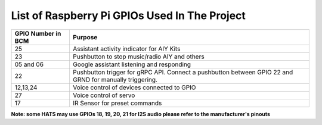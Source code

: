 ************************************************  
List of Raspberry Pi GPIOs Used In The Project  
************************************************  


+-------------------+-----------------------------------------------------------------------+
| GPIO Number in BCM| Purpose                                                               |
+===================+=======================================================================+
| 25                | Assistant activity indicator for AIY Kits                             |
+-------------------+-----------------------------------------------------------------------+
| 23                | Pushbutton to stop music/radio AIY and others                         |
+-------------------+-----------------------------------------------------------------------+
| 05 and 06         | Google assistant listening and responding                             |  
+-------------------+-----------------------------------------------------------------------+
| 22                | Pushbutton trigger for gRPC API.                                      |
|                   | Connect a pushbutton between GPIO 22 and GRND for manually triggering.| 
+-------------------+-----------------------------------------------------------------------+
| 12,13,24          | Voice control of devices connected to GPIO                            | 
+-------------------+-----------------------------------------------------------------------+
| 27                | Voice control of servo                                                |
+-------------------+-----------------------------------------------------------------------+
| 17                | IR Sensor for preset commands                                         |
+-------------------+-----------------------------------------------------------------------+

**Note: some HATS may use GPIOs 18, 19, 20, 21 for I2S audio please refer to the manufacturer's pinouts**  
